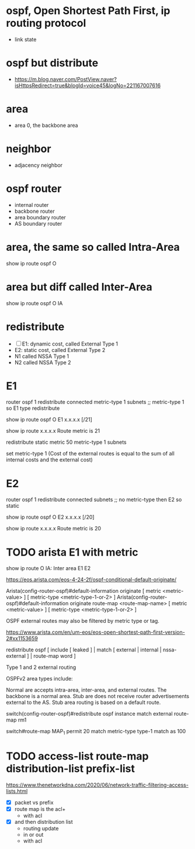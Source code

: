 * ospf, Open Shortest Path First, ip routing protocol

- link state

* ospf but distribute

- https://m.blog.naver.com/PostView.naver?isHttpsRedirect=true&blogId=voice45&logNo=221167007616

* area

- area 0, the backbone area

* neighbor

- adjacency neighbor

* ospf router

- internal router
- backbone router
- area boundary router
- AS boundary router

* area, the same so called Intra-Area

show ip route ospf
O

* area but diff called Inter-Area

show ip route ospf
O IA

* redistribute

- [ ] E1: dynamic cost, called External Type 1
- E2: static cost, called External Type 2
- N1 called NSSA Type 1
- N2 called NSSA Type 2

* E1

router ospf 1
redistribute connected metric-type 1 subnets ;; metric-type 1 so E1 type redistribute

show ip route ospf
O E1 x.x.x.x [/21]

show ip route x.x.x.x
Route metric is 21

redistribute static metric 50 metric-type 1 subnets

set metric-type 1 (Cost of the external routes is equal to the sum of all internal costs and the external cost)

* E2

router ospf 1
redistribute connected subnets ;; no metric-type then E2 so static

show ip route ospf
O E2 x.x.x.x [/20]

show ip route x.x.x.x
Route metric is 20

* TODO arista E1 with metric

show ip route
O
IA: Inter area
E1
E2

https://eos.arista.com/eos-4-24-2f/ospf-conditional-default-originate/

Arista(config-router-ospf)#default-information originate
                           [ metric <metric-value> ] [ metric-type <metric-type-1-or-2> ]
Arista(config-router-ospf)#default-information originate route-map <route-map-name>
                           [ metric <metric-value> ] [ metric-type <metric-type-1-or-2> ]

OSPF external routes may also be filtered by metric type or tag.

https://www.arista.com/en/um-eos/eos-open-shortest-path-first-version-2#xx1153659

redistribute ospf [ include [ leaked ] | match [ external | internal | nssa-external ] | route-map word ]

Type 1 and 2 external routing

OSPFv2 area types include:

    Normal are accepts intra-area, inter-area, and external routes. The backbone is a normal area.
Stub are does not receive router advertisements external to the AS. Stub area routing is based on a default route.

switch(config-router-ospf)#redistribute ospf instance match external route-map rm1

switch#route-map MAP_1 permit 20
 match metric-type type-1
 match as 100
 
* TODO access-list route-map distribution-list prefix-list

https://www.thenetworkdna.com/2020/06/network-traffic-filtering-access-lists.html

- [X] packet vs prefix
- [X] route map is the acl+
  - with acl
- [X] and then distribution list
  - routing update
  - in or out
  - with acl

